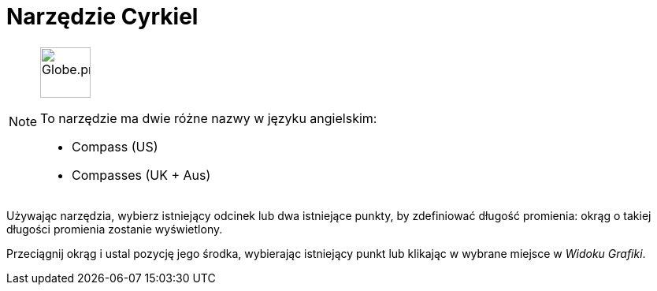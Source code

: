 = Narzędzie Cyrkiel
:page-en: tools/Compass
ifdef::env-github[:imagesdir: /en/modules/ROOT/assets/images]

[NOTE]
====
image:64px-Globe.png[Globe.png,width=64,height=64,role=left]

To narzędzie ma dwie różne nazwy w języku angielskim:

* Compass (US)  
* Compasses (UK + Aus)  

====

Używając narzędzia, wybierz istniejący odcinek lub dwa istniejące punkty, by zdefiniować długość promienia: okrąg o takiej długości promienia zostanie wyświetlony.

Przeciągnij okrąg i ustal pozycję jego środka, wybierając istniejący punkt lub klikając w wybrane miejsce w _Widoku Grafiki_.

